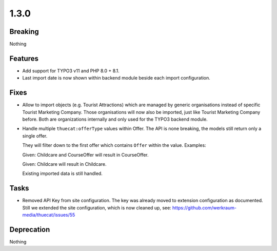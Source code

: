 1.3.0
=====

Breaking
--------

Nothing

Features
--------

* Add support for TYPO3 v11 and PHP 8.0 + 8.1.

* Last import date is now shown within backend module beside each import configuration.

Fixes
-----

* Allow to import objects (e.g. Tourist Attractions) which are managed by generic
  organisations instead of specific Tourist Marketing Company.
  Those organisations will now also be imported, just like Tourist Marketing Company before.
  Both are organizations internally and only used for the TYPO3 backend module.

* Handle multiple ``thuecat:offerType`` values within Offer.
  The API is none breaking, the models still return only a single offer.

  They will filter down to the first offer which contains ``Offer`` within the value.
  Examples:

  Given: Childcare and CourseOffer will result in CourseOffer.

  Given: Childcare will result in Childcare.

  Existing imported data is still handled.

Tasks
-----

* Removed API Key from site configuration.
  The key was already moved to extension configuration as documented.
  Still we extended the site configuration, which is now cleaned up, see: https://github.com/werkraum-media/thuecat/issues/55

Deprecation
-----------

Nothing

